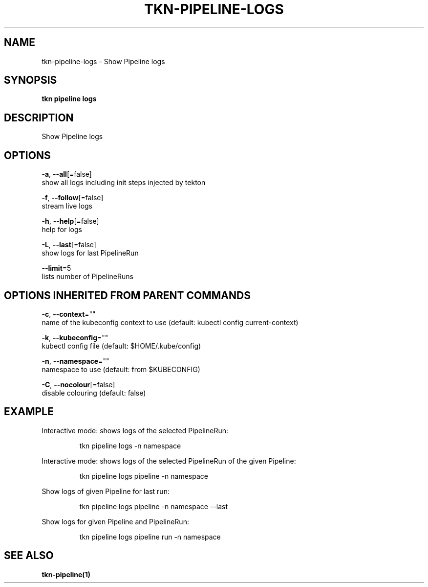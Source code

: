 .TH "TKN\-PIPELINE\-LOGS" "1" "" "Auto generated by spf13/cobra" "" 
.nh
.ad l


.SH NAME
.PP
tkn\-pipeline\-logs \- Show Pipeline logs


.SH SYNOPSIS
.PP
\fBtkn pipeline logs\fP


.SH DESCRIPTION
.PP
Show Pipeline logs


.SH OPTIONS
.PP
\fB\-a\fP, \fB\-\-all\fP[=false]
    show all logs including init steps injected by tekton

.PP
\fB\-f\fP, \fB\-\-follow\fP[=false]
    stream live logs

.PP
\fB\-h\fP, \fB\-\-help\fP[=false]
    help for logs

.PP
\fB\-L\fP, \fB\-\-last\fP[=false]
    show logs for last PipelineRun

.PP
\fB\-\-limit\fP=5
    lists number of PipelineRuns


.SH OPTIONS INHERITED FROM PARENT COMMANDS
.PP
\fB\-c\fP, \fB\-\-context\fP=""
    name of the kubeconfig context to use (default: kubectl config current\-context)

.PP
\fB\-k\fP, \fB\-\-kubeconfig\fP=""
    kubectl config file (default: $HOME/.kube/config)

.PP
\fB\-n\fP, \fB\-\-namespace\fP=""
    namespace to use (default: from $KUBECONFIG)

.PP
\fB\-C\fP, \fB\-\-nocolour\fP[=false]
    disable colouring (default: false)


.SH EXAMPLE
.PP
Interactive mode: shows logs of the selected PipelineRun:

.PP
.RS

.nf
tkn pipeline logs \-n namespace

.fi
.RE

.PP
Interactive mode: shows logs of the selected PipelineRun of the given Pipeline:

.PP
.RS

.nf
tkn pipeline logs pipeline \-n namespace

.fi
.RE

.PP
Show logs of given Pipeline for last run:

.PP
.RS

.nf
tkn pipeline logs pipeline \-n namespace \-\-last

.fi
.RE

.PP
Show logs for given Pipeline and PipelineRun:

.PP
.RS

.nf
tkn pipeline logs pipeline run \-n namespace

.fi
.RE


.SH SEE ALSO
.PP
\fBtkn\-pipeline(1)\fP
